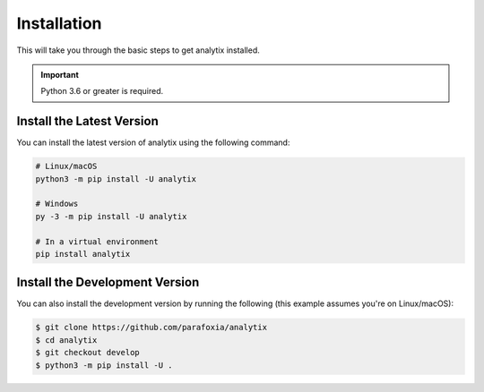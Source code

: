 Installation
============

This will take you through the basic steps to get analytix installed.

.. important::

    Python 3.6 or greater is required.

Install the Latest Version
--------------------------

You can install the latest version of analytix using the following command:

.. code-block:: bash

    # Linux/macOS
    python3 -m pip install -U analytix

    # Windows
    py -3 -m pip install -U analytix

    # In a virtual environment
    pip install analytix

Install the Development Version
-------------------------------

You can also install the development version by running the following (this example assumes you're on Linux/macOS):

.. code-block:: bash

    $ git clone https://github.com/parafoxia/analytix
    $ cd analytix
    $ git checkout develop
    $ python3 -m pip install -U .
